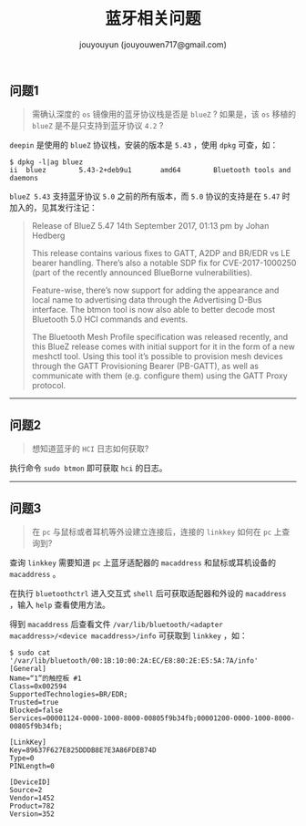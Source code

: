#+OPTIONS: toc:nil ^:{} num:nil timestamp:nil
#+AUTHOR: jouyouyun (jouyouwen717@gmail.com)
#+TITLE: 蓝牙相关问题

** 问题1

#+BEGIN_QUOTE
需确认深度的 =os= 镜像用的蓝牙协议栈是否是 =blueZ= ? 如果是，该 =os= 移植的 =blueZ= 是不是只支持到蓝牙协议 =4.2= ?
#+END_QUOTE

=deepin= 是使用的 =blueZ= 协议栈，安装的版本是 =5.43= ，使用 =dpkg= 可查，如：

#+BEGIN_SRC shell
$ dpkg -l|ag bluez
ii  bluez        5.43-2+deb9u1       amd64        Bluetooth tools and daemons
#+END_SRC

=blueZ 5.43= 支持蓝牙协议 =5.0= 之前的所有版本，而 =5.0= 协议的支持是在 =5.47= 时加入的，见其发行注记：

#+BEGIN_QUOTE
Release of BlueZ 5.47
14th September 2017, 01:13 pm by Johan Hedberg

This release contains various fixes to GATT, A2DP and BR/EDR vs LE bearer handling.
There’s also a notable SDP fix for CVE-2017-1000250 (part of the recently announced BlueBorne vulnerabilities).

Feature-wise, there’s now support for adding the appearance and local name to advertising data through the Advertising D-Bus interface.
The btmon tool is now also able to better decode most Bluetooth 5.0 HCI commands and events.

The Bluetooth Mesh Profile specification was released recently, and this BlueZ release comes with initial support for it in the form of a new meshctl tool.
Using this tool it’s possible to provision mesh devices through the GATT Provisioning Bearer (PB-GATT),
as well as communicate with them (e.g. configure them) using the GATT Proxy protocol.
#+END_QUOTE

-----

** 问题2

#+BEGIN_QUOTE
想知道蓝牙的 =HCI= 日志如何获取?
#+END_QUOTE

执行命令 =sudo btmon= 即可获取 =hci= 的日志。

-----

** 问题3

#+BEGIN_QUOTE
在 =pc= 与鼠标或者耳机等外设建立连接后，连接的 =linkkey= 如何在 =pc= 上查询到?
#+END_QUOTE

查询 =linkkey= 需要知道 =pc= 上蓝牙适配器的 =macaddress= 和鼠标或耳机设备的 =macaddress= 。

在执行 =bluetoothctrl= 进入交互式 =shell= 后可获取适配器和外设的 =macaddress= ，输入 =help= 查看使用方法。

得到 =macaddress= 后查看文件 =/var/lib/bluetooth/<adapter macaddress>/<device macaddress>/info= 可获取到 =linkkey= ，如：

#+BEGIN_SRC shell
$ sudo cat '/var/lib/bluetooth/00:1B:10:00:2A:EC/E8:80:2E:E5:5A:7A/info'
[General]
Name=“1”的触控板 #1
Class=0x002594
SupportedTechnologies=BR/EDR;
Trusted=true
Blocked=false
Services=00001124-0000-1000-8000-00805f9b34fb;00001200-0000-1000-8000-00805f9b34fb;

[LinkKey]
Key=89637F627E825DDDB8E7E3A86FDEB74D
Type=0
PINLength=0

[DeviceID]
Source=2
Vendor=1452
Product=782
Version=352
#+END_SRC
